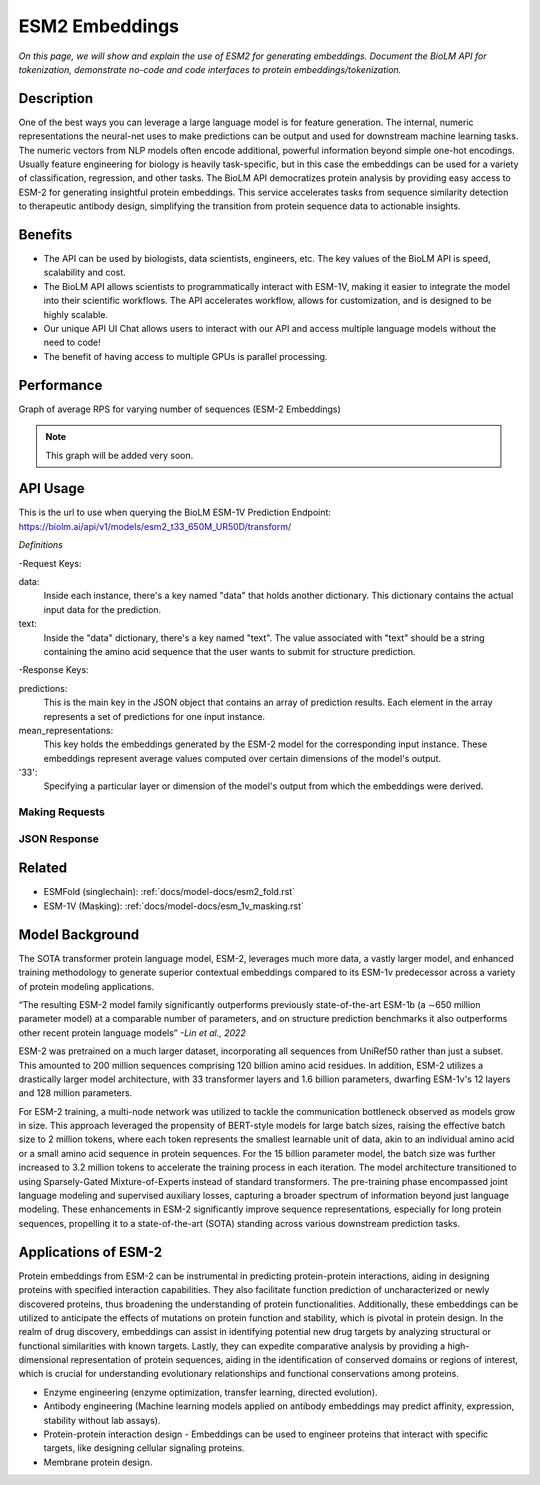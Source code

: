 ..
   Copyright (c) 2021 Pradyun Gedam
   Licensed under Creative Commons Attribution-ShareAlike 4.0 International License
   SPDX-License-Identifier: CC-BY-SA-4.0


=========
ESM2 Embeddings
=========

.. article-info::
    :avatar: img/book_icon.png
    :date: Oct 18, 2021
    :read-time: 6 min read
    :author: Zeeshan Siddiqui
    :class-container: sd-p-2 sd-outline-muted sd-rounded-1

*On this page, we will show and explain the use of ESM2 for generating embeddings. Document the BioLM API for tokenization, demonstrate no-code and code interfaces to protein embeddings/tokenization.*

-----------
Description
-----------

One of the best ways you can leverage a large language model is for feature generation. 
The internal, numeric representations the neural-net uses to make predictions can be output and used for downstream machine learning tasks. 
The numeric vectors from NLP models often encode additional, powerful information beyond simple one-hot encodings. Usually feature engineering for biology is heavily task-specific, but in this case the embeddings can be used for a variety of classification, regression, and other tasks. 
The BioLM API democratizes protein analysis by providing easy access to ESM-2 for generating insightful protein embeddings. 
This service accelerates tasks from sequence similarity detection to therapeutic antibody design, simplifying the transition from protein sequence data to actionable insights.


--------
Benefits
--------

* The API can be used by biologists, data scientists, engineers, etc. The key values of the BioLM API is speed, scalability and cost.

* The BioLM API allows scientists to programmatically interact with ESM-1V, making it easier to integrate the model into their scientific workflows. The API accelerates workflow, allows for customization, and is designed to be highly scalable.

* Our unique API UI Chat allows users to interact with our API and access multiple language models without the need to code!

* The benefit of having access to multiple GPUs is parallel processing.

---------
Performance
---------

Graph of average RPS for varying number of sequences (ESM-2 Embeddings)

.. figure:: 
   :scale: 
   :alt: 

   This is the caption of the figure (a simple paragraph).

   The legend consists of all elements after the caption.

.. note::
   This graph will be added very soon.  



---------
API Usage
---------

This is the url to use when querying the BioLM ESM-1V Prediction Endpoint: https://biolm.ai/api/v1/models/esm2_t33_650M_UR50D/transform/


*Definitions*

-Request Keys:

data: 
   Inside each instance, there's a key named "data" that holds another dictionary. This dictionary contains the actual input data for the prediction.

text: 
   Inside the "data" dictionary, there's a key named "text". The value associated with "text" should be a string containing the amino acid sequence that the user wants to submit for structure prediction.

-Response Keys:

predictions: 
   This is the main key in the JSON object that contains an array of prediction results. Each element in the array represents a set of predictions for one input instance.

mean_representations: 
   This key holds the embeddings generated by the ESM-2 model for the corresponding input instance. These embeddings represent average values computed over certain dimensions of the model's output. 

'33': 
   Specifying a particular layer or dimension of the model's output from which the embeddings were derived.



^^^^^^^^^^^^^^^
Making Requests
^^^^^^^^^^^^^^^

.. tab-set::

    .. tab-item:: Curl
        :sync: curl

        .. code:: shell

            curl --location 'https://biolm.ai/api/v1/models/esm2_t33_650M_UR50D/predict/' \
            --header "Authorization: Token ed3fa24ec0432c5ba812a66d7b8931914c73a208d287af387b97bb3ee4cf907e" \
            --header 'Content-Type: application/json' \
            --data '{
            "instances": [{
               "data": {"text": "MSILVTRPSPAGEELVSRLRTLGQVAWHFPLIEFSPGQQLPQLADQLAALGESDLLFALSQHAVAFAQSQLHQQDRKWPRLPDYFAIGRTTALALHTVSGQKILYPQDREISEVLLQLPELQNIAGKRALILRGNGGRELIGDTLTARGAEVTFCECYQRCAIHYDGAEEAMRWQAREVTMVVVTSGEMLQQLWSLIPQWYREHWLLHCRLLVVSERLAKLARELGWQDIKVADNADNDALLRALQ"}
            }]
            }'


    .. tab-item:: Python Requests
        :sync: python

        .. code:: python

            import requests
            import json

            url = "https://biolm.ai/api/v1/models/esm2_t33_650M_UR50D/predict/"

            payload = json.dumps({
            "instances": [
               {
                  "data": {
                  "text": "MSILVTRPSPAGEELVSRLRTLGQVAWHFPLIEFSPGQQLPQLADQLAALGESDLLFALSQHAVAFAQSQLHQQDRKWPRLPDYFAIGRTTALALHTVSGQKILYPQDREISEVLLQLPELQNIAGKRALILRGNGGRELIGDTLTARGAEVTFCECYQRCAIHYDGAEEAMRWQAREVTMVVVTSGEMLQQLWSLIPQWYREHWLLHCRLLVVSERLAKLARELGWQDIKVADNADNDALLRALQ"
                  }
               }
            ]
            })
            headers = {
            'Authorization': 'Token {}'.format(os.environ['ed3fa24ec0432c5ba812a66d7b8931914c73a208d287af387b97bb3ee4cf907e']),
            'Content-Type': 'application/json'
            }

            response = requests.request("POST", url, headers=headers, data=payload)

            print(response.text)

    .. tab-item:: biolmai SDK
        :sync: sdk

        Content 2

    .. tab-item:: R
        :sync: r

        .. code:: R

            library(RCurl)
            headers = c(
            'Authorization' = paste('Token', Sys.getenv('BIOLMAI_TOKEN')),
            "Content-Type" = "application/json"
            )
            params = "{
            \"instances\": [
               {
                  \"data\": {
                  \"text\": \"MSILVTRPSPAGEELVSRLRTLGQVAWHFPLIEFSPGQQLPQLADQLAALGESDLLFALSQHAVAFAQSQLHQQDRKWPRLPDYFAIGRTTALALHTVSGQKILYPQDREISEVLLQLPELQNIAGKRALILRGNGGRELIGDTLTARGAEVTFCECYQRCAIHYDGAEEAMRWQAREVTMVVVTSGEMLQQLWSLIPQWYREHWLLHCRLLVVSERLAKLARELGWQDIKVADNADNDALLRALQ\"
                  }
               }
            ]
            }"
            res <- postForm("https://biolm.ai/api/v1/models/esm2_t33_650M_UR50D/predict/", .opts=list(postfields = params, httpheader = headers, followlocation = TRUE), style = "httppost")
            cat(res)


^^^^^^^^^^^^^
JSON Response
^^^^^^^^^^^^^

.. dropdown:: Expand Example Response

    .. code:: json

         {
         "predictions": [
            {
               "name": "0",
               "mean_representations": {
               "33": [
                  0.008923606015741825,
                  -0.005895234644412994,
                  -0.0060966904275119305,
                  -0.016010720282793045,
                  -0.14031203091144562,
                  -0.044720884412527084,

   .. note:: 
      The above response is only a small snippet of the full JSON response. However, all the relevant response keys are included. 
   


----------
Related 
----------
* ESMFold (singlechain): :ref:`docs/model-docs/esm2_fold.rst` 

* ESM-1V (Masking): :ref:`docs/model-docs/esm_1v_masking.rst`


------------------
Model Background
------------------

The SOTA transformer protein language model, ESM-2, leverages much more data, a vastly larger model, and enhanced training methodology to generate superior contextual embeddings compared to its ESM-1v predecessor across a variety of protein modeling applications.

“The resulting ESM-2 model family significantly outperforms previously state-of-the-art ESM-1b (a ∼650 million parameter model) at a comparable number of parameters, and on structure prediction benchmarks it also outperforms other recent protein language models” *-Lin et al., 2022*

ESM-2 was pretrained on a much larger dataset, incorporating all sequences from UniRef50 rather than just a subset. This amounted to 200 million sequences comprising 120 billion amino acid residues. In addition, ESM-2 utilizes a drastically larger model architecture, with 33 transformer layers and 1.6 billion parameters, dwarfing ESM-1v's 12 layers and 128 million parameters.

For ESM-2 training, a multi-node network was utilized to tackle the communication bottleneck observed as models grow in size. This approach leveraged the propensity of BERT-style models for large batch sizes, raising the effective batch size to 2 million tokens, where each token represents the smallest learnable unit of data, akin to an individual amino acid or a small amino acid sequence in protein sequences. For the 15 billion parameter model, the batch size was further increased to 3.2 million tokens to accelerate the training process in each iteration. The model architecture transitioned to using Sparsely-Gated Mixture-of-Experts instead of standard transformers. The pre-training phase encompassed joint language modeling and supervised auxiliary losses, capturing a broader spectrum of information beyond just language modeling. These enhancements in ESM-2 significantly improve sequence representations, especially for long protein sequences, propelling it to a state-of-the-art (SOTA) standing across various downstream prediction tasks.




-----------------------
Applications of ESM-2
-----------------------

Protein embeddings from ESM-2 can be instrumental in predicting protein-protein interactions, aiding in designing proteins with specified interaction capabilities. 
They also facilitate function prediction of uncharacterized or newly discovered proteins, thus broadening the understanding of protein functionalities. 
Additionally, these embeddings can be utilized to anticipate the effects of mutations on protein function and stability, which is pivotal in protein design. 
In the realm of drug discovery, embeddings can assist in identifying potential new drug targets by analyzing structural or functional similarities with known targets. Lastly, they can expedite comparative analysis by providing a high-dimensional representation of protein sequences, aiding in the identification of conserved domains or regions of interest, which is crucial for understanding evolutionary relationships and functional conservations among proteins.


* Enzyme engineering (enzyme optimization, transfer learning, directed evolution).

* Antibody engineering (Machine learning models applied on antibody embeddings may predict affinity, expression, stability without lab assays). 

* Protein-protein interaction design - Embeddings can be used to engineer proteins that interact with specific targets, like designing cellular signaling proteins.

* Membrane protein design.









